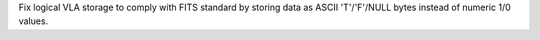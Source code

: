 Fix logical VLA storage to comply with FITS standard by storing data as ASCII 'T'/'F'/NULL bytes instead of numeric 1/0 values.
